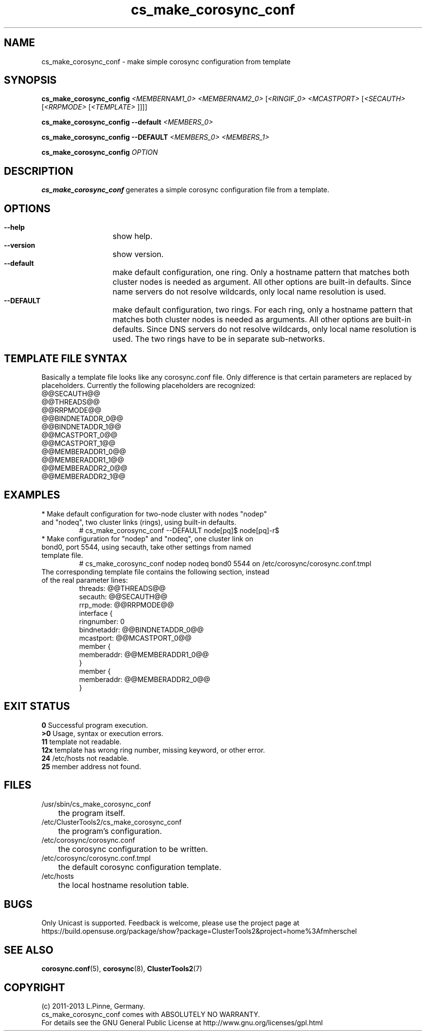 .TH cs_make_corosync_conf 8 "28 Nov 2013" "" "ClusterTools2"
.\"
.SH NAME
cs_make_corosync_conf \- make simple corosync configuration from template 
.\"
.SH SYNOPSIS
.P
.B cs_make_corosync_config \fI<MEMBERNAM1_0> <MEMBERNAM2_0> \fR[\fI<RINGIF_0> <MCASTPORT> \fR[\fI<SECAUTH> \fR[\fI<RRPMODE> \fR[\fI<TEMPLATE> \fR]]]]
.P
.B cs_make_corosync_config --default \fI<MEMBERS_0>\fR
.P
.B cs_make_corosync_config --DEFAULT \fI<MEMBERS_0> <MEMBERS_1>\fR
.P
.B cs_make_corosync_config \fIOPTION\fR
.\"
.SH DESCRIPTION
\fBcs_make_corosync_conf\fP generates a simple corosync configuration file from a template.
.br
.\"
.SH OPTIONS
.HP
\fB --help\fR
	show help.
.HP
\fB --version\fR
	show version.
.HP
\fB --default\fR
	make default configuration, one ring. Only a hostname pattern that matches both cluster nodes is needed as argument. All other options are built-in defaults. Since name servers do not resolve wildcards, only local name resolution is used.
.HP
\fB --DEFAULT\fR
	make default configuration, two rings. For each ring, only a hostname pattern that matches both cluster nodes is needed as arguments. All other options are built-in defaults. Since DNS servers do not resolve wildcards, only local name resolution is used.
The two rings have to be in separate sub-networks.
.\"
.SH TEMPLATE FILE SYNTAX
Basically a template file looks like any corosync.conf file. Only difference is that certain parameters are replaced by placeholders. Currently the following placeholders are recognized:
.br
@@SECAUTH@@
.br
@@THREADS@@
.br
@@RRPMODE@@
.br
@@BINDNETADDR_0@@
.br
@@BINDNETADDR_1@@
.br
@@MCASTPORT_0@@
.br
@@MCASTPORT_1@@
.br
@@MEMBERADDR1_0@@
.br
@@MEMBERADDR1_1@@
.br
@@MEMBERADDR2_0@@
.br
@@MEMBERADDR2_1@@
.\"
.SH EXAMPLES
.br
.TP
* Make default configuration for two-node cluster with nodes "nodep" and "nodeq", two cluster links (rings), using built-in defaults.
.br
# cs_make_corosync_conf --DEFAULT node[pq]$ node[pq]-r$
.TP
* Make configuration for "nodep" and "nodeq", one cluster link on bond0, port 5544, using secauth, take other settings from named template file. 
.br
# cs_make_corosync_conf nodep nodeq bond0 5544 on /etc/corosync/corosync.conf.tmpl
.TP
The corresponding template file contains the following section, instead of the real parameter lines:
.br
threads:        @@THREADS@@
.br
secauth:        @@SECAUTH@@
.br
rrp_mode:        @@RRPMODE@@
.br
interface {
.br
ringnumber:     0
.br
bindnetaddr:    @@BINDNETADDR_0@@
.br
mcastport:      @@MCASTPORT_0@@
.br
member {
.br
memberaddr: @@MEMBERADDR1_0@@
.br
}
.br
member {
.br
memberaddr: @@MEMBERADDR2_0@@
.br
}
.\"
.SH EXIT STATUS
.B 0
Successful program execution.
.br
.B >0 
Usage, syntax or execution errors.
.br
.B 11
template not readable.
.br
.B 12x
template has wrong ring number, missing keyword, or other error.
.br
.B 24
/etc/hosts not readable.
.br
.B 25
member address not found.
.\"
.SH FILES
.TP
/usr/sbin/cs_make_corosync_conf
	the program itself.
.TP
/etc/ClusterTools2/cs_make_corosync_conf
	the program's configuration.
.TP
/etc/corosync/corosync.conf
	the corosync configuration to be written.
.TP
/etc/corosync/corosync.conf.tmpl
	the default corosync configuration template.
.TP
/etc/hosts
	the local hostname resolution table.
.\"
.SH BUGS
Only Unicast is supported.
Feedback is welcome, please use the project page at
.br
https://build.opensuse.org/package/show?package=ClusterTools2&project=home%3Afmherschel
.\"
.SH SEE ALSO
\fBcorosync.conf\fP(5), \fBcorosync\fP(8), \fBClusterTools2\fP(7)
.\"
.\"
.SH COPYRIGHT
(c) 2011-2013 L.Pinne, Germany.
.br
cs_make_corosync_conf comes with ABSOLUTELY NO WARRANTY.
.br
For details see the GNU General Public License at
http://www.gnu.org/licenses/gpl.html
.\"
